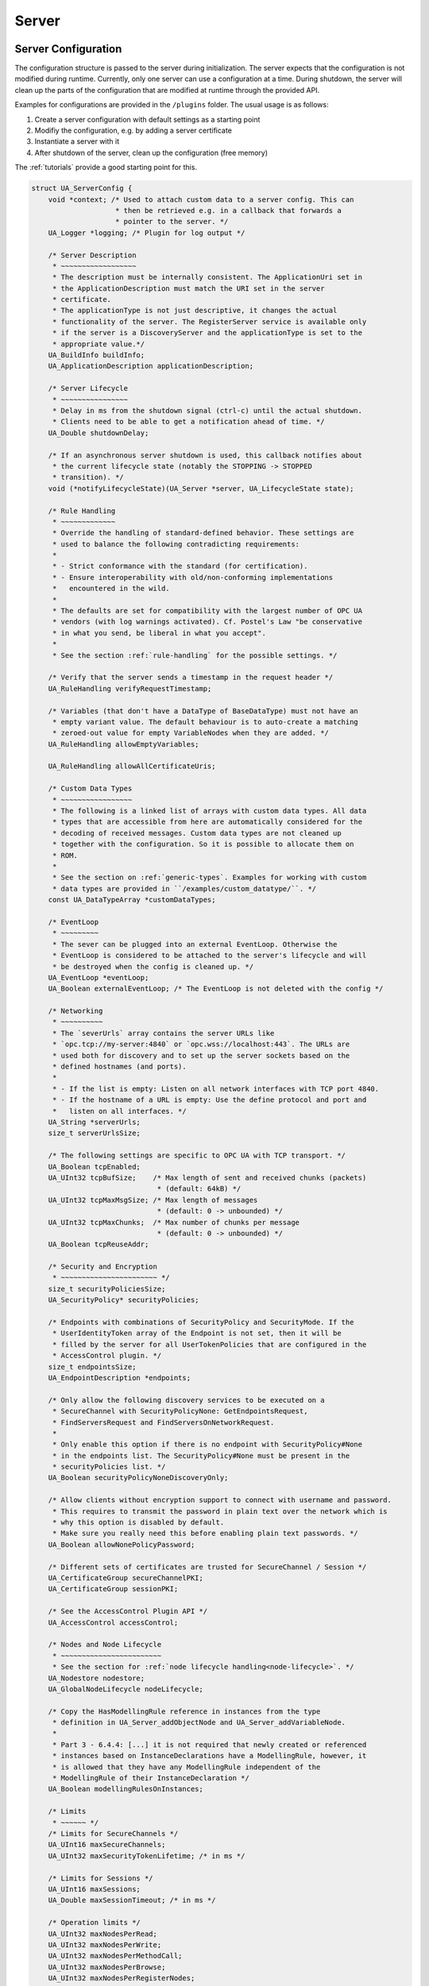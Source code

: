 .. _server:

Server
======

.. _server-configuration:

Server Configuration
--------------------
The configuration structure is passed to the server during initialization.
The server expects that the configuration is not modified during runtime.
Currently, only one server can use a configuration at a time. During
shutdown, the server will clean up the parts of the configuration that are
modified at runtime through the provided API.

Examples for configurations are provided in the ``/plugins`` folder.
The usual usage is as follows:

1. Create a server configuration with default settings as a starting point
2. Modifiy the configuration, e.g. by adding a server certificate
3. Instantiate a server with it
4. After shutdown of the server, clean up the configuration (free memory)

The :ref:`tutorials` provide a good starting point for this.

.. code-block:: c

   
   struct UA_ServerConfig {
       void *context; /* Used to attach custom data to a server config. This can
                       * then be retrieved e.g. in a callback that forwards a
                       * pointer to the server. */
       UA_Logger *logging; /* Plugin for log output */
   
       /* Server Description
        * ~~~~~~~~~~~~~~~~~~
        * The description must be internally consistent. The ApplicationUri set in
        * the ApplicationDescription must match the URI set in the server
        * certificate.
        * The applicationType is not just descriptive, it changes the actual
        * functionality of the server. The RegisterServer service is available only
        * if the server is a DiscoveryServer and the applicationType is set to the
        * appropriate value.*/
       UA_BuildInfo buildInfo;
       UA_ApplicationDescription applicationDescription;
   
       /* Server Lifecycle
        * ~~~~~~~~~~~~~~~~
        * Delay in ms from the shutdown signal (ctrl-c) until the actual shutdown.
        * Clients need to be able to get a notification ahead of time. */
       UA_Double shutdownDelay;
   
       /* If an asynchronous server shutdown is used, this callback notifies about
        * the current lifecycle state (notably the STOPPING -> STOPPED
        * transition). */
       void (*notifyLifecycleState)(UA_Server *server, UA_LifecycleState state);
   
       /* Rule Handling
        * ~~~~~~~~~~~~~
        * Override the handling of standard-defined behavior. These settings are
        * used to balance the following contradicting requirements:
        *
        * - Strict conformance with the standard (for certification).
        * - Ensure interoperability with old/non-conforming implementations
        *   encountered in the wild.
        *
        * The defaults are set for compatibility with the largest number of OPC UA
        * vendors (with log warnings activated). Cf. Postel's Law "be conservative
        * in what you send, be liberal in what you accept".
        *
        * See the section :ref:`rule-handling` for the possible settings. */
   
       /* Verify that the server sends a timestamp in the request header */
       UA_RuleHandling verifyRequestTimestamp;
   
       /* Variables (that don't have a DataType of BaseDataType) must not have an
        * empty variant value. The default behaviour is to auto-create a matching
        * zeroed-out value for empty VariableNodes when they are added. */
       UA_RuleHandling allowEmptyVariables;
   
       UA_RuleHandling allowAllCertificateUris;
   
       /* Custom Data Types
        * ~~~~~~~~~~~~~~~~~
        * The following is a linked list of arrays with custom data types. All data
        * types that are accessible from here are automatically considered for the
        * decoding of received messages. Custom data types are not cleaned up
        * together with the configuration. So it is possible to allocate them on
        * ROM.
        *
        * See the section on :ref:`generic-types`. Examples for working with custom
        * data types are provided in ``/examples/custom_datatype/``. */
       const UA_DataTypeArray *customDataTypes;
   
       /* EventLoop
        * ~~~~~~~~~
        * The sever can be plugged into an external EventLoop. Otherwise the
        * EventLoop is considered to be attached to the server's lifecycle and will
        * be destroyed when the config is cleaned up. */
       UA_EventLoop *eventLoop;
       UA_Boolean externalEventLoop; /* The EventLoop is not deleted with the config */
   
       /* Networking
        * ~~~~~~~~~~
        * The `severUrls` array contains the server URLs like
        * `opc.tcp://my-server:4840` or `opc.wss://localhost:443`. The URLs are
        * used both for discovery and to set up the server sockets based on the
        * defined hostnames (and ports).
        *
        * - If the list is empty: Listen on all network interfaces with TCP port 4840.
        * - If the hostname of a URL is empty: Use the define protocol and port and
        *   listen on all interfaces. */
       UA_String *serverUrls;
       size_t serverUrlsSize;
   
       /* The following settings are specific to OPC UA with TCP transport. */
       UA_Boolean tcpEnabled;
       UA_UInt32 tcpBufSize;    /* Max length of sent and received chunks (packets)
                                 * (default: 64kB) */
       UA_UInt32 tcpMaxMsgSize; /* Max length of messages
                                 * (default: 0 -> unbounded) */
       UA_UInt32 tcpMaxChunks;  /* Max number of chunks per message
                                 * (default: 0 -> unbounded) */
       UA_Boolean tcpReuseAddr;
   
       /* Security and Encryption
        * ~~~~~~~~~~~~~~~~~~~~~~~ */
       size_t securityPoliciesSize;
       UA_SecurityPolicy* securityPolicies;
   
       /* Endpoints with combinations of SecurityPolicy and SecurityMode. If the
        * UserIdentityToken array of the Endpoint is not set, then it will be
        * filled by the server for all UserTokenPolicies that are configured in the
        * AccessControl plugin. */
       size_t endpointsSize;
       UA_EndpointDescription *endpoints;
   
       /* Only allow the following discovery services to be executed on a
        * SecureChannel with SecurityPolicyNone: GetEndpointsRequest,
        * FindServersRequest and FindServersOnNetworkRequest.
        *
        * Only enable this option if there is no endpoint with SecurityPolicy#None
        * in the endpoints list. The SecurityPolicy#None must be present in the
        * securityPolicies list. */
       UA_Boolean securityPolicyNoneDiscoveryOnly;
   
       /* Allow clients without encryption support to connect with username and password.
        * This requires to transmit the password in plain text over the network which is
        * why this option is disabled by default.
        * Make sure you really need this before enabling plain text passwords. */
       UA_Boolean allowNonePolicyPassword;
   
       /* Different sets of certificates are trusted for SecureChannel / Session */
       UA_CertificateGroup secureChannelPKI;
       UA_CertificateGroup sessionPKI;
   
       /* See the AccessControl Plugin API */
       UA_AccessControl accessControl;
   
       /* Nodes and Node Lifecycle
        * ~~~~~~~~~~~~~~~~~~~~~~~~
        * See the section for :ref:`node lifecycle handling<node-lifecycle>`. */
       UA_Nodestore nodestore;
       UA_GlobalNodeLifecycle nodeLifecycle;
   
       /* Copy the HasModellingRule reference in instances from the type
        * definition in UA_Server_addObjectNode and UA_Server_addVariableNode.
        *
        * Part 3 - 6.4.4: [...] it is not required that newly created or referenced
        * instances based on InstanceDeclarations have a ModellingRule, however, it
        * is allowed that they have any ModellingRule independent of the
        * ModellingRule of their InstanceDeclaration */
       UA_Boolean modellingRulesOnInstances;
   
       /* Limits
        * ~~~~~~ */
       /* Limits for SecureChannels */
       UA_UInt16 maxSecureChannels;
       UA_UInt32 maxSecurityTokenLifetime; /* in ms */
   
       /* Limits for Sessions */
       UA_UInt16 maxSessions;
       UA_Double maxSessionTimeout; /* in ms */
   
       /* Operation limits */
       UA_UInt32 maxNodesPerRead;
       UA_UInt32 maxNodesPerWrite;
       UA_UInt32 maxNodesPerMethodCall;
       UA_UInt32 maxNodesPerBrowse;
       UA_UInt32 maxNodesPerRegisterNodes;
       UA_UInt32 maxNodesPerTranslateBrowsePathsToNodeIds;
       UA_UInt32 maxNodesPerNodeManagement;
       UA_UInt32 maxMonitoredItemsPerCall;
   
       /* Limits for Requests */
       UA_UInt32 maxReferencesPerNode;
   
   #ifdef UA_ENABLE_ENCRYPTION
       /* Limits for TrustList */
       UA_UInt32 maxTrustListSize; /* in bytes, 0 => unlimited */
       UA_UInt32 maxRejectedListSize; /* 0 => unlimited */
   #endif
   
       /* Async Operations
        * ~~~~~~~~~~~~~~~~
        * See the section for :ref:`async operations<async-operations>`. */
   #if UA_MULTITHREADING >= 100
       UA_Double asyncOperationTimeout; /* in ms, 0 => unlimited */
       size_t maxAsyncOperationQueueSize; /* 0 => unlimited */
       /* Notify workers when an async operation was enqueued */
       UA_Server_AsyncOperationNotifyCallback asyncOperationNotifyCallback;
   #endif
   
       /* Discovery
        * ~~~~~~~~~ */
   #ifdef UA_ENABLE_DISCOVERY
       /* Timeout in seconds when to automatically remove a registered server from
        * the list, if it doesn't re-register within the given time frame. A value
        * of 0 disables automatic removal. Default is 60 Minutes (60*60). Must be
        * bigger than 10 seconds, because cleanup is only triggered approximately
        * every 10 seconds. The server will still be removed depending on the
        * state of the semaphore file. */
       UA_UInt32 discoveryCleanupTimeout;
   
   # ifdef UA_ENABLE_DISCOVERY_MULTICAST
       UA_Boolean mdnsEnabled;
       UA_MdnsDiscoveryConfiguration mdnsConfig;
   #  ifdef UA_ENABLE_DISCOVERY_MULTICAST_MDNSD
       UA_String mdnsInterfaceIP;
   #   if !defined(UA_HAS_GETIFADDR)
       size_t mdnsIpAddressListSize;
       UA_UInt32 *mdnsIpAddressList;
   #   endif
   #  endif
   # endif
   #endif
   
       /* Subscriptions
        * ~~~~~~~~~~~~~ */
       UA_Boolean subscriptionsEnabled;
   #ifdef UA_ENABLE_SUBSCRIPTIONS
       /* Limits for Subscriptions */
       UA_UInt32 maxSubscriptions;
       UA_UInt32 maxSubscriptionsPerSession;
       UA_DurationRange publishingIntervalLimits; /* in ms (must not be less than 5) */
       UA_UInt32Range lifeTimeCountLimits;
       UA_UInt32Range keepAliveCountLimits;
       UA_UInt32 maxNotificationsPerPublish;
       UA_Boolean enableRetransmissionQueue;
       UA_UInt32 maxRetransmissionQueueSize; /* 0 -> unlimited size */
   # ifdef UA_ENABLE_SUBSCRIPTIONS_EVENTS
       UA_UInt32 maxEventsPerNode; /* 0 -> unlimited size */
   # endif
   
       /* Limits for MonitoredItems */
       UA_UInt32 maxMonitoredItems;
       UA_UInt32 maxMonitoredItemsPerSubscription;
       UA_DurationRange samplingIntervalLimits; /* in ms (must not be less than 5) */
       UA_UInt32Range queueSizeLimits; /* Negotiated with the client */
   
       /* Limits for PublishRequests */
       UA_UInt32 maxPublishReqPerSession;
   
       /* Register MonitoredItem in Userland
        *
        * @param server Allows the access to the server object
        * @param sessionId The session id, represented as an node id
        * @param sessionContext An optional pointer to user-defined data for the
        *        specific data source
        * @param nodeid Id of the node in question
        * @param nodeidContext An optional pointer to user-defined data, associated
        *        with the node in the nodestore. Note that, if the node has already
        *        been removed, this value contains a NULL pointer.
        * @param attributeId Identifies which attribute (value, data type etc.) is
        *        monitored
        * @param removed Determines if the MonitoredItem was removed or created. */
       void (*monitoredItemRegisterCallback)(UA_Server *server,
                                             const UA_NodeId *sessionId,
                                             void *sessionContext,
                                             const UA_NodeId *nodeId,
                                             void *nodeContext,
                                             UA_UInt32 attibuteId,
                                             UA_Boolean removed);
   #endif
   
       /* PubSub
        * ~~~~~~ */
   #ifdef UA_ENABLE_PUBSUB
       UA_Boolean pubsubEnabled;
       UA_PubSubConfiguration pubSubConfig;
   #endif
   
       /* Historical Access
        * ~~~~~~~~~~~~~~~~~ */
       UA_Boolean historizingEnabled;
   #ifdef UA_ENABLE_HISTORIZING
       UA_HistoryDatabase historyDatabase;
   
       UA_Boolean accessHistoryDataCapability;
       UA_UInt32  maxReturnDataValues; /* 0 -> unlimited size */
   
       UA_Boolean accessHistoryEventsCapability;
       UA_UInt32  maxReturnEventValues; /* 0 -> unlimited size */
   
       UA_Boolean insertDataCapability;
       UA_Boolean insertEventCapability;
       UA_Boolean insertAnnotationsCapability;
   
       UA_Boolean replaceDataCapability;
       UA_Boolean replaceEventCapability;
   
       UA_Boolean updateDataCapability;
       UA_Boolean updateEventCapability;
   
       UA_Boolean deleteRawCapability;
       UA_Boolean deleteEventCapability;
       UA_Boolean deleteAtTimeDataCapability;
   #endif
   
       /* Reverse Connect
        * ~~~~~~~~~~~~~~~ */
       UA_UInt32 reverseReconnectInterval; /* Default is 15000 ms */
   
       /* Certificate Password Callback
        * ~~~~~~~~~~~~~~~~~~~~~~~~~~~~~ */
   #ifdef UA_ENABLE_ENCRYPTION
       /* If the private key is in PEM format and password protected, this callback
        * is called during initialization to get the password to decrypt the
        * private key. The memory containing the password is freed by the client
        * after use. The callback should be set early, other parts of the client
        * config setup may depend on it. */
       UA_StatusCode (*privateKeyPasswordCallback)(UA_ServerConfig *sc,
                                                   UA_ByteString *password);
   #endif
   };
   
   void
   UA_ServerConfig_clear(UA_ServerConfig *config);
   
   UA_DEPRECATED static UA_INLINE void
   UA_ServerConfig_clean(UA_ServerConfig *config) {
       UA_ServerConfig_clear(config);
   }
   
.. _server-lifecycle:

Server Lifecycle
----------------

The server continuously listens on the network to consume incoming messages.
Furthermore the server internally registers timed callbacks. For the control
flow of the server, these are the options (with increasing complexity):

- Run ``UA_Server_runUntilInterrupt`` or similar.
- Run ``UA_Server_run_startup`` followed by repeated calls of
  ``UA_Server_run_iterate`` during the server lifetime.
- Configure an external EventLoop and run ``UA_Server_run_startup`` to
  register sockets and timed callbacks.

.. code-block:: c

   
   /* Create a new server with a default configuration that adds plugins for
    * networking, security, logging and so on. See `server_config_default.h` for
    * more detailed options.
    *
    * The default configuration can be used as the starting point to adjust the
    * server configuration to individual needs. UA_Server_new is implemented in the
    * /plugins folder under the CC0 license. Furthermore the server confiugration
    * only uses the public server API.
    *
    * Returns the configured server or NULL if an error occurs. */
   UA_Server *
   UA_Server_new(void);
   
   /* Creates a new server. Moves the config into the server with a shallow copy.
    * The config content is cleared together with the server. */
   UA_Server *
   UA_Server_newWithConfig(UA_ServerConfig *config);
   
   /* Delete the server. */
   UA_StatusCode
   UA_Server_delete(UA_Server *server);
   
   /* Get the configuration. Always succeeds as this simplfy resolves a pointer.
    * Attention! Do not adjust the configuration while the server is running! */
   UA_ServerConfig *
   UA_Server_getConfig(UA_Server *server);
   
   /* Get the current server lifecycle state */
   UA_LifecycleState
   UA_Server_getLifecycleState(UA_Server *server);
   
   /* Runs the server until until "running" is set to false. The logical sequence
    * is as follows:
    *
    * - UA_Server_run_startup
    * - Loop until interrupt: UA_Server_run_iterate
    * - UA_Server_run_shutdown */
   UA_StatusCode
   UA_Server_run(UA_Server *server, const volatile UA_Boolean *running);
   
   /* Runs the server until interrupted. On Unix/Windows this registers an
    * interrupt for SIGINT (ctrl-c). The method only returns after having received
    * the interrupt or upon an error condition. The logical sequence is as follows:
    *
    * - Register the interrupt
    * - UA_Server_run_startup
    * - Loop until interrupt: UA_Server_run_iterate
    * - UA_Server_run_shutdown
    * - Deregister the interrupt
    *
    * Attention! This method is implemented individually for the different
    * platforms (POSIX/Win32/etc.). The default implementation is in
    * /plugins/ua_config_default.c under the CC0 license. Adjust as needed. */
   UA_StatusCode
   UA_Server_runUntilInterrupt(UA_Server *server);
   
   /* The prologue part of UA_Server_run (no need to use if you call
    * UA_Server_run or UA_Server_runUntilInterrupt) */
   UA_StatusCode
   UA_Server_run_startup(UA_Server *server);
   
   /* Executes a single iteration of the server's main loop.
    *
    * @param server The server object.
    * @param waitInternal Should we wait for messages in the networklayer?
    *        Otherwise, the timeouts for the networklayers are set to zero.
    *        The default max wait time is 200ms.
    * @return Returns how long we can wait until the next scheduled
    *         callback (in ms) */
   UA_UInt16
   UA_Server_run_iterate(UA_Server *server, UA_Boolean waitInternal);
   
   /* The epilogue part of UA_Server_run (no need to use if you call
    * UA_Server_run or UA_Server_runUntilInterrupt) */
   UA_StatusCode
   UA_Server_run_shutdown(UA_Server *server);
   
Session Handling
----------------
A new session is announced via the AccessControl plugin. The session
identifier is forwarded to the relevant callbacks back into userland. The
following methods enable an interaction with a particular session.

.. code-block:: c

   
   /* Manually close a session */
   UA_StatusCode UA_THREADSAFE
   UA_Server_closeSession(UA_Server *server, const UA_NodeId *sessionId);
   
Session attributes: Besides the user-definable session context pointer (set
by the AccessControl plugin when the Session is created), a session carries
attributes in a key-value list. Some attributes are present in every session
and shown in the list below. Additional attributes can be manually set as
meta-data.

Always present as session attributes are:

- ``0:localeIds`` (``UA_String``): List of preferred languages (read-only)
- ``0:clientDescription`` (``UA_ApplicationDescription``): Client description (read-only)
- ``0:sessionName`` (``String``): Client-defined name of the session (read-only)
- ``0:clientUserId`` (``String``): User identifier used to activate the session (read-only)

.. code-block:: c

   
   /* Returns a shallow copy of the attribute. Don't _clear or _delete the value
    * variant. Don't use the value once the Session could be already closed in the
    * background or the attribute of the session replaced. Hence don't use this in a
    * multi-threaded application. */
   UA_StatusCode
   UA_Server_getSessionAttribute(UA_Server *server, const UA_NodeId *sessionId,
                                 const UA_QualifiedName key, UA_Variant *outValue);
   
   /* Return a deep copy of the attribute */
   UA_StatusCode UA_THREADSAFE
   UA_Server_getSessionAttributeCopy(UA_Server *server, const UA_NodeId *sessionId,
                                     const UA_QualifiedName key, UA_Variant *outValue);
   
   /* Returns NULL if the attribute is not defined or not a scalar or not of the
    * right datatype. Otherwise a shallow copy of the scalar value is created at
    * the target location of the void pointer. Hence don't use this in a
    * multi-threaded application. */
   UA_StatusCode
   UA_Server_getSessionAttribute_scalar(UA_Server *server,
                                        const UA_NodeId *sessionId,
                                        const UA_QualifiedName key,
                                        const UA_DataType *type,
                                        void *outValue);
   
   UA_StatusCode UA_THREADSAFE
   UA_Server_setSessionAttribute(UA_Server *server, const UA_NodeId *sessionId,
                                 const UA_QualifiedName key,
                                 const UA_Variant *value);
   
   UA_StatusCode UA_THREADSAFE
   UA_Server_deleteSessionAttribute(UA_Server *server, const UA_NodeId *sessionId,
                                    const UA_QualifiedName key);
   
Reading and Writing Node Attributes
-----------------------------------
The functions for reading and writing node attributes call the regular read
and write service in the background that are also used over the network.

The following attributes cannot be read, since the local "admin" user always
has full rights.

- UserWriteMask
- UserAccessLevel
- UserExecutable

.. code-block:: c

   
   /* Read an attribute of a node. The specialized functions below provide a more
    * concise syntax.
    *
    * @param server The server object.
    * @param item ReadValueIds contain the NodeId of the target node, the id of the
    *             attribute to read and (optionally) an index range to read parts
    *             of an array only. See the section on NumericRange for the format
    *             used for array ranges.
    * @param timestamps Which timestamps to return for the attribute.
    * @return Returns a DataValue that contains either an error code, or a variant
    *         with the attribute value and the timestamps. */
   UA_DataValue UA_THREADSAFE
   UA_Server_read(UA_Server *server, const UA_ReadValueId *item,
                  UA_TimestampsToReturn timestamps);
   
   /* Don't use this function. There are typed versions for every supported
    * attribute. */
   UA_StatusCode UA_THREADSAFE
   __UA_Server_read(UA_Server *server, const UA_NodeId *nodeId,
                    UA_AttributeId attributeId, void *v);
   
   UA_INLINABLE( UA_THREADSAFE UA_StatusCode
   UA_Server_readNodeId(UA_Server *server, const UA_NodeId nodeId,
                        UA_NodeId *outNodeId) ,{
       return __UA_Server_read(server, &nodeId, UA_ATTRIBUTEID_NODEID, outNodeId);
   })
   
   UA_INLINABLE( UA_THREADSAFE UA_StatusCode
   UA_Server_readNodeClass(UA_Server *server, const UA_NodeId nodeId,
                           UA_NodeClass *outNodeClass) ,{
       return __UA_Server_read(server, &nodeId, UA_ATTRIBUTEID_NODECLASS,
                               outNodeClass);
   })
   
   UA_INLINABLE( UA_THREADSAFE UA_StatusCode
   UA_Server_readBrowseName(UA_Server *server, const UA_NodeId nodeId,
                            UA_QualifiedName *outBrowseName) ,{
       return __UA_Server_read(server, &nodeId, UA_ATTRIBUTEID_BROWSENAME,
                               outBrowseName);
   })
   
   UA_INLINABLE( UA_THREADSAFE UA_StatusCode
   UA_Server_readDisplayName(UA_Server *server, const UA_NodeId nodeId,
                             UA_LocalizedText *outDisplayName) ,{
       return __UA_Server_read(server, &nodeId, UA_ATTRIBUTEID_DISPLAYNAME,
                               outDisplayName);
   })
   
   UA_INLINABLE( UA_THREADSAFE UA_StatusCode
   UA_Server_readDescription(UA_Server *server, const UA_NodeId nodeId,
                             UA_LocalizedText *outDescription) ,{
       return __UA_Server_read(server, &nodeId, UA_ATTRIBUTEID_DESCRIPTION,
                               outDescription);
   })
   
   UA_INLINABLE( UA_THREADSAFE UA_StatusCode
   UA_Server_readWriteMask(UA_Server *server, const UA_NodeId nodeId,
                           UA_UInt32 *outWriteMask) ,{
       return __UA_Server_read(server, &nodeId, UA_ATTRIBUTEID_WRITEMASK,
                               outWriteMask);
   })
   
   UA_INLINABLE( UA_THREADSAFE UA_StatusCode
   UA_Server_readIsAbstract(UA_Server *server, const UA_NodeId nodeId,
                            UA_Boolean *outIsAbstract) ,{
       return __UA_Server_read(server, &nodeId, UA_ATTRIBUTEID_ISABSTRACT,
                               outIsAbstract);
   })
   
   UA_INLINABLE( UA_THREADSAFE UA_StatusCode
   UA_Server_readSymmetric(UA_Server *server, const UA_NodeId nodeId,
                           UA_Boolean *outSymmetric) ,{
       return __UA_Server_read(server, &nodeId, UA_ATTRIBUTEID_SYMMETRIC,
                               outSymmetric);
   })
   
   UA_INLINABLE( UA_THREADSAFE UA_StatusCode
   UA_Server_readInverseName(UA_Server *server, const UA_NodeId nodeId,
                             UA_LocalizedText *outInverseName) ,{
       return __UA_Server_read(server, &nodeId, UA_ATTRIBUTEID_INVERSENAME,
                               outInverseName);
   })
   
   UA_INLINABLE( UA_THREADSAFE UA_StatusCode
   UA_Server_readContainsNoLoops(UA_Server *server, const UA_NodeId nodeId,
                                 UA_Boolean *outContainsNoLoops) ,{
       return __UA_Server_read(server, &nodeId, UA_ATTRIBUTEID_CONTAINSNOLOOPS,
                               outContainsNoLoops);
   })
   
   UA_INLINABLE( UA_THREADSAFE UA_StatusCode
   UA_Server_readEventNotifier(UA_Server *server, const UA_NodeId nodeId,
                               UA_Byte *outEventNotifier) ,{
       return __UA_Server_read(server, &nodeId, UA_ATTRIBUTEID_EVENTNOTIFIER,
                               outEventNotifier);
   })
   
   UA_INLINABLE( UA_THREADSAFE UA_StatusCode
   UA_Server_readValue(UA_Server *server, const UA_NodeId nodeId,
                       UA_Variant *outValue) ,{
       return __UA_Server_read(server, &nodeId, UA_ATTRIBUTEID_VALUE, outValue);
   })
   
   UA_INLINABLE( UA_THREADSAFE UA_StatusCode
   UA_Server_readDataType(UA_Server *server, const UA_NodeId nodeId,
                          UA_NodeId *outDataType) ,{
       return __UA_Server_read(server, &nodeId, UA_ATTRIBUTEID_DATATYPE,
                               outDataType);
   })
   
   UA_INLINABLE( UA_THREADSAFE UA_StatusCode
   UA_Server_readValueRank(UA_Server *server, const UA_NodeId nodeId,
                           UA_Int32 *outValueRank) ,{
       return __UA_Server_read(server, &nodeId, UA_ATTRIBUTEID_VALUERANK,
                               outValueRank);
   })
   
   /* Returns a variant with an int32 array */
   UA_INLINABLE( UA_THREADSAFE UA_StatusCode
   UA_Server_readArrayDimensions(UA_Server *server, const UA_NodeId nodeId,
                                 UA_Variant *outArrayDimensions) ,{
       return __UA_Server_read(server, &nodeId, UA_ATTRIBUTEID_ARRAYDIMENSIONS,
                               outArrayDimensions);
   })
   
   UA_INLINABLE( UA_THREADSAFE UA_StatusCode
   UA_Server_readAccessLevel(UA_Server *server, const UA_NodeId nodeId,
                             UA_Byte *outAccessLevel) ,{
       return __UA_Server_read(server, &nodeId, UA_ATTRIBUTEID_ACCESSLEVEL,
                               outAccessLevel);
   })
   
   UA_INLINABLE( UA_THREADSAFE UA_StatusCode
   UA_Server_readAccessLevelEx(UA_Server *server, const UA_NodeId nodeId,
                               UA_UInt32 *outAccessLevelEx), {
       return __UA_Server_read(server, &nodeId, UA_ATTRIBUTEID_ACCESSLEVELEX,
                               outAccessLevelEx);
   })
   
   UA_INLINABLE( UA_THREADSAFE UA_StatusCode
   UA_Server_readMinimumSamplingInterval(UA_Server *server, const UA_NodeId nodeId,
                                         UA_Double *outMinimumSamplingInterval) ,{
       return __UA_Server_read(server, &nodeId,
                               UA_ATTRIBUTEID_MINIMUMSAMPLINGINTERVAL,
                               outMinimumSamplingInterval);
   })
   
   UA_INLINABLE( UA_THREADSAFE UA_StatusCode
   UA_Server_readHistorizing(UA_Server *server, const UA_NodeId nodeId,
                             UA_Boolean *outHistorizing) ,{
       return __UA_Server_read(server, &nodeId, UA_ATTRIBUTEID_HISTORIZING,
                               outHistorizing);
   })
   
   UA_INLINABLE( UA_THREADSAFE UA_StatusCode
   UA_Server_readExecutable(UA_Server *server, const UA_NodeId nodeId,
                            UA_Boolean *outExecutable) ,{
       return __UA_Server_read(server, &nodeId, UA_ATTRIBUTEID_EXECUTABLE,
                               outExecutable);
   })
   
The following node attributes cannot be changed once a node has been created:

- NodeClass
- NodeId
- Symmetric
- ContainsNoLoops

The following attributes cannot be written from the server, as they are
specific to the different users and set by the access control callback:

- UserWriteMask
- UserAccessLevel
- UserExecutable

.. code-block:: c

   
   /* Overwrite an attribute of a node. The specialized functions below provide a
    * more concise syntax.
    *
    * @param server The server object.
    * @param value WriteValues contain the NodeId of the target node, the id of the
    *              attribute to overwritten, the actual value and (optionally) an
    *              index range to replace parts of an array only. of an array only.
    *              See the section on NumericRange for the format used for array
    *              ranges.
    * @return Returns a status code. */
   UA_StatusCode UA_THREADSAFE
   UA_Server_write(UA_Server *server, const UA_WriteValue *value);
   
   /* Don't use this function. There are typed versions with no additional
    * overhead. */
   UA_StatusCode UA_THREADSAFE
   __UA_Server_write(UA_Server *server, const UA_NodeId *nodeId,
                     const UA_AttributeId attributeId,
                     const UA_DataType *attr_type, const void *attr);
   
   UA_INLINABLE( UA_THREADSAFE UA_StatusCode
   UA_Server_writeBrowseName(UA_Server *server, const UA_NodeId nodeId,
                             const UA_QualifiedName browseName) ,{
       return __UA_Server_write(server, &nodeId, UA_ATTRIBUTEID_BROWSENAME,
                                &UA_TYPES[UA_TYPES_QUALIFIEDNAME], &browseName);
   })
   
   UA_INLINABLE( UA_THREADSAFE UA_StatusCode
   UA_Server_writeDisplayName(UA_Server *server, const UA_NodeId nodeId,
                              const UA_LocalizedText displayName) ,{
       return __UA_Server_write(server, &nodeId, UA_ATTRIBUTEID_DISPLAYNAME,
                                &UA_TYPES[UA_TYPES_LOCALIZEDTEXT], &displayName);
   })
   
   UA_INLINABLE( UA_THREADSAFE UA_StatusCode
   UA_Server_writeDescription(UA_Server *server, const UA_NodeId nodeId,
                              const UA_LocalizedText description) ,{
       return __UA_Server_write(server, &nodeId, UA_ATTRIBUTEID_DESCRIPTION,
                                &UA_TYPES[UA_TYPES_LOCALIZEDTEXT], &description);
   })
   
   UA_INLINABLE( UA_THREADSAFE UA_StatusCode
   UA_Server_writeWriteMask(UA_Server *server, const UA_NodeId nodeId,
                            const UA_UInt32 writeMask) ,{
       return __UA_Server_write(server, &nodeId, UA_ATTRIBUTEID_WRITEMASK,
                                &UA_TYPES[UA_TYPES_UINT32], &writeMask);
   })
   
   UA_INLINABLE( UA_THREADSAFE UA_StatusCode
   UA_Server_writeIsAbstract(UA_Server *server, const UA_NodeId nodeId,
                             const UA_Boolean isAbstract) ,{
       return __UA_Server_write(server, &nodeId, UA_ATTRIBUTEID_ISABSTRACT,
                                &UA_TYPES[UA_TYPES_BOOLEAN], &isAbstract);
   })
   
   UA_INLINABLE( UA_THREADSAFE UA_StatusCode
   UA_Server_writeInverseName(UA_Server *server, const UA_NodeId nodeId,
                              const UA_LocalizedText inverseName) ,{
       return __UA_Server_write(server, &nodeId, UA_ATTRIBUTEID_INVERSENAME,
                                &UA_TYPES[UA_TYPES_LOCALIZEDTEXT], &inverseName);
   })
   
   UA_INLINABLE( UA_THREADSAFE UA_StatusCode
   UA_Server_writeEventNotifier(UA_Server *server, const UA_NodeId nodeId,
                                const UA_Byte eventNotifier) ,{
       return __UA_Server_write(server, &nodeId, UA_ATTRIBUTEID_EVENTNOTIFIER,
                                &UA_TYPES[UA_TYPES_BYTE], &eventNotifier);
   })
   
   /* Writes an UA_Variant to a variable/variableType node. StatusCode is set to
    * UA_STATUSCODE_GOOD, sourceTimestamp and serverTimestamp are set to
    * UA_DateTime_now(). */
   UA_INLINABLE( UA_THREADSAFE UA_StatusCode
   UA_Server_writeValue(UA_Server *server, const UA_NodeId nodeId,
                        const UA_Variant value) ,{
       return __UA_Server_write(server, &nodeId, UA_ATTRIBUTEID_VALUE,
                                &UA_TYPES[UA_TYPES_VARIANT], &value);
   })
   
   /* Writes an UA_DataValue to a variable/variableType node. In contrast to
    * UA_Server_writeValue, this functions can also write sourceTimestamp,
    * serverTimestamp and statusCode. */
   UA_INLINABLE( UA_THREADSAFE UA_StatusCode
   UA_Server_writeDataValue(UA_Server *server, const UA_NodeId nodeId,
                        const UA_DataValue value) ,{
       return __UA_Server_write(server, &nodeId, UA_ATTRIBUTEID_VALUE,
                                &UA_TYPES[UA_TYPES_DATAVALUE], &value);
   })
   
   UA_INLINABLE( UA_THREADSAFE UA_StatusCode
   UA_Server_writeDataType(UA_Server *server, const UA_NodeId nodeId,
                           const UA_NodeId dataType) ,{
       return __UA_Server_write(server, &nodeId, UA_ATTRIBUTEID_DATATYPE,
                                &UA_TYPES[UA_TYPES_NODEID], &dataType);
   })
   
   UA_INLINABLE( UA_THREADSAFE UA_StatusCode
   UA_Server_writeValueRank(UA_Server *server, const UA_NodeId nodeId,
                            const UA_Int32 valueRank) ,{
       return __UA_Server_write(server, &nodeId, UA_ATTRIBUTEID_VALUERANK,
                                &UA_TYPES[UA_TYPES_INT32], &valueRank);
   })
   
   UA_INLINABLE( UA_THREADSAFE UA_StatusCode
   UA_Server_writeArrayDimensions(UA_Server *server, const UA_NodeId nodeId,
                                  const UA_Variant arrayDimensions) ,{
       return __UA_Server_write(server, &nodeId, UA_ATTRIBUTEID_ARRAYDIMENSIONS,
                                &UA_TYPES[UA_TYPES_VARIANT], &arrayDimensions);
   })
   
   UA_INLINABLE( UA_THREADSAFE UA_StatusCode
   UA_Server_writeAccessLevel(UA_Server *server, const UA_NodeId nodeId,
                              const UA_Byte accessLevel) ,{
       return __UA_Server_write(server, &nodeId, UA_ATTRIBUTEID_ACCESSLEVEL,
                                &UA_TYPES[UA_TYPES_BYTE], &accessLevel);
   })
   
   UA_INLINABLE( UA_THREADSAFE UA_StatusCode
   UA_Server_writeAccessLevelEx(UA_Server *server, const UA_NodeId nodeId,
                                const UA_UInt32 accessLevelEx), {
       return __UA_Server_write(server, &nodeId, UA_ATTRIBUTEID_ACCESSLEVELEX,
                                &UA_TYPES[UA_TYPES_UINT32], &accessLevelEx);
   })
   
   UA_INLINABLE( UA_THREADSAFE UA_StatusCode
   UA_Server_writeMinimumSamplingInterval(UA_Server *server, const UA_NodeId nodeId,
                                          const UA_Double miniumSamplingInterval) ,{
       return __UA_Server_write(server, &nodeId,
                                UA_ATTRIBUTEID_MINIMUMSAMPLINGINTERVAL,
                                &UA_TYPES[UA_TYPES_DOUBLE],
                                &miniumSamplingInterval);
   })
   
   UA_INLINABLE( UA_THREADSAFE UA_StatusCode
   UA_Server_writeHistorizing(UA_Server *server, const UA_NodeId nodeId,
                             const UA_Boolean historizing) ,{
       return __UA_Server_write(server, &nodeId,
                                UA_ATTRIBUTEID_HISTORIZING,
                                &UA_TYPES[UA_TYPES_BOOLEAN],
                                &historizing);
   })
   
   UA_INLINABLE( UA_THREADSAFE UA_StatusCode
   UA_Server_writeExecutable(UA_Server *server, const UA_NodeId nodeId,
                             const UA_Boolean executable) ,{
       return __UA_Server_write(server, &nodeId, UA_ATTRIBUTEID_EXECUTABLE,
                                &UA_TYPES[UA_TYPES_BOOLEAN], &executable); 
   })
   
Browsing
--------

.. code-block:: c

   
   /* Browse the references of a particular node. See the definition of
    * BrowseDescription structure for details. */
   UA_BrowseResult UA_THREADSAFE
   UA_Server_browse(UA_Server *server, UA_UInt32 maxReferences,
                    const UA_BrowseDescription *bd);
   
   UA_BrowseResult UA_THREADSAFE
   UA_Server_browseNext(UA_Server *server, UA_Boolean releaseContinuationPoint,
                        const UA_ByteString *continuationPoint);
   
   /* Non-standard version of the Browse service that recurses into child nodes.
    *
    * Possible loops (that can occur for non-hierarchical references) are handled
    * internally. Every node is added at most once to the results array.
    *
    * Nodes are only added if they match the NodeClassMask in the
    * BrowseDescription. However, child nodes are still recursed into if the
    * NodeClass does not match. So it is possible, for example, to get all
    * VariableNodes below a certain ObjectNode, with additional objects in the
    * hierarchy below. */
   UA_StatusCode UA_THREADSAFE
   UA_Server_browseRecursive(UA_Server *server, const UA_BrowseDescription *bd,
                             size_t *resultsSize, UA_ExpandedNodeId **results);
   
   UA_BrowsePathResult UA_THREADSAFE
   UA_Server_translateBrowsePathToNodeIds(UA_Server *server,
                                          const UA_BrowsePath *browsePath);
   
   /* A simplified TranslateBrowsePathsToNodeIds based on the
    * SimpleAttributeOperand type (Part 4, 7.4.4.5).
    *
    * This specifies a relative path using a list of BrowseNames instead of the
    * RelativePath structure. The list of BrowseNames is equivalent to a
    * RelativePath that specifies forward references which are subtypes of the
    * HierarchicalReferences ReferenceType. All Nodes followed by the browsePath
    * shall be of the NodeClass Object or Variable. */
   UA_BrowsePathResult UA_THREADSAFE
   UA_Server_browseSimplifiedBrowsePath(UA_Server *server, const UA_NodeId origin,
                                        size_t browsePathSize,
                                        const UA_QualifiedName *browsePath);
   
   #ifndef HAVE_NODEITER_CALLBACK
   #define HAVE_NODEITER_CALLBACK
   /* Iterate over all nodes referenced by parentNodeId by calling the callback
    * function for each child node (in ifdef because GCC/CLANG handle include order
    * differently) */
   typedef UA_StatusCode
   (*UA_NodeIteratorCallback)(UA_NodeId childId, UA_Boolean isInverse,
                              UA_NodeId referenceTypeId, void *handle);
   #endif
   
   UA_StatusCode UA_THREADSAFE
   UA_Server_forEachChildNodeCall(UA_Server *server, UA_NodeId parentNodeId,
                                  UA_NodeIteratorCallback callback, void *handle);
   
   #ifdef UA_ENABLE_DISCOVERY
   
Discovery
---------

Registering at a Discovery Server
~~~~~~~~~~~~~~~~~~~~~~~~~~~~~~~~~

.. code-block:: c

   
   /* Register the given server instance at the discovery server. This should be
    * called periodically, for example every 10 minutes, depending on the
    * configuration of the discovery server. You should also call
    * _unregisterDiscovery when the server shuts down.
    *
    * The supplied client configuration is used to create a new client to connect
    * to the discovery server. The client configuration is moved over to the server
    * and eventually cleaned up internally. The structure pointed at by `cc` is
    * zeroed to avoid accessing outdated information.
    *
    * The eventloop and logging plugins in the client configuration are replaced by
    * those configured in the server. */
   UA_StatusCode UA_THREADSAFE
   UA_Server_registerDiscovery(UA_Server *server, UA_ClientConfig *cc,
                               const UA_String discoveryServerUrl,
                               const UA_String semaphoreFilePath);
   
   /* Deregister the given server instance from the discovery server.
    * This should be called when the server is shutting down. */
   UA_StatusCode UA_THREADSAFE
   UA_Server_deregisterDiscovery(UA_Server *server, UA_ClientConfig *cc,
                                 const UA_String discoveryServerUrl);
   
Operating a Discovery Server
~~~~~~~~~~~~~~~~~~~~~~~~~~~~

.. code-block:: c

   
   /* Callback for RegisterServer. Data is passed from the register call */
   typedef void
   (*UA_Server_registerServerCallback)(const UA_RegisteredServer *registeredServer,
                                       void* data);
   
   /* Set the callback which is called if another server registeres or unregisters
    * with this instance. This callback is called every time the server gets a
    * register call. This especially means that for every periodic server register
    * the callback will be called.
    *
    * @param server
    * @param cb the callback
    * @param data data passed to the callback
    * @return ``UA_STATUSCODE_SUCCESS`` on success */
   void UA_THREADSAFE
   UA_Server_setRegisterServerCallback(UA_Server *server,
                                       UA_Server_registerServerCallback cb, void* data);
   
   #ifdef UA_ENABLE_DISCOVERY_MULTICAST
   
   /* Callback for server detected through mDNS. Data is passed from the register
    * call
    *
    * @param isServerAnnounce indicates if the server has just been detected. If
    *        set to false, this means the server is shutting down.
    * @param isTxtReceived indicates if we already received the corresponding TXT
    *        record with the path and caps data */
   typedef void
   (*UA_Server_serverOnNetworkCallback)(const UA_ServerOnNetwork *serverOnNetwork,
                                        UA_Boolean isServerAnnounce,
                                        UA_Boolean isTxtReceived, void* data);
   
   /* Set the callback which is called if another server is found through mDNS or
    * deleted. It will be called for any mDNS message from the remote server, thus
    * it may be called multiple times for the same instance. Also the SRV and TXT
    * records may arrive later, therefore for the first call the server
    * capabilities may not be set yet. If called multiple times, previous data will
    * be overwritten.
    *
    * @param server
    * @param cb the callback
    * @param data data passed to the callback
    * @return ``UA_STATUSCODE_SUCCESS`` on success */
   void UA_THREADSAFE
   UA_Server_setServerOnNetworkCallback(UA_Server *server,
                                        UA_Server_serverOnNetworkCallback cb,
                                        void* data);
   
   #endif /* UA_ENABLE_DISCOVERY_MULTICAST */
   
   #endif /* UA_ENABLE_DISCOVERY */
   
Information Model Callbacks
---------------------------
There are three places where a callback from an information model to
user-defined code can happen.

- Custom node constructors and destructors
- Linking VariableNodes with an external data source
- MethodNode callbacks

.. code-block:: c

   
   void
   UA_Server_setAdminSessionContext(UA_Server *server,
                                    void *context);
   
   UA_StatusCode UA_THREADSAFE
   UA_Server_setNodeTypeLifecycle(UA_Server *server, UA_NodeId nodeId,
                                  UA_NodeTypeLifecycle lifecycle);
   
   UA_StatusCode UA_THREADSAFE
   UA_Server_getNodeContext(UA_Server *server, UA_NodeId nodeId,
                            void **nodeContext);
   
   /* Careful! The user has to ensure that the destructor callbacks still work. */
   UA_StatusCode UA_THREADSAFE
   UA_Server_setNodeContext(UA_Server *server, UA_NodeId nodeId,
                            void *nodeContext);
   
.. _datasource:

Data Source Callback
~~~~~~~~~~~~~~~~~~~~
The server has a unique way of dealing with the content of variables. Instead
of storing a variant attached to the variable node, the node can point to a
function with a local data provider. Whenever the value attribute is read,
the function will be called and asked to provide a UA_DataValue return value
that contains the value content and additional timestamps.

It is expected that the read callback is implemented. The write callback can
be set to a null-pointer.

.. code-block:: c

   
   UA_StatusCode UA_THREADSAFE
   UA_Server_setVariableNode_dataSource(UA_Server *server, const UA_NodeId nodeId,
                                        const UA_DataSource dataSource);
   
   UA_StatusCode UA_THREADSAFE
   UA_Server_setVariableNode_valueCallback(UA_Server *server,
                                           const UA_NodeId nodeId,
                                           const UA_ValueCallback callback);
   
   UA_StatusCode UA_THREADSAFE
   UA_Server_setVariableNode_valueBackend(UA_Server *server,
                                          const UA_NodeId nodeId,
                                          const UA_ValueBackend valueBackend);
   
.. _local-monitoreditems:

Local MonitoredItems
~~~~~~~~~~~~~~~~~~~~
MonitoredItems are used with the Subscription mechanism of OPC UA to
transported notifications for data changes and events. MonitoredItems can
also be registered locally. Notifications are then forwarded to a
user-defined callback instead of a remote client.

Local MonitoredItems are delivered asynchronously. That is, the notification
is inserted as a *Delayed Callback* for the EventLoop. The callback is then
triggered when the control flow next returns to the EventLoop.

.. code-block:: c

   
   #ifdef UA_ENABLE_SUBSCRIPTIONS
   
   /* Delete a local MonitoredItem. Used for both DataChange- and
    * Event-MonitoredItems. */
   UA_StatusCode UA_THREADSAFE
   UA_Server_deleteMonitoredItem(UA_Server *server, UA_UInt32 monitoredItemId);
   
   typedef void (*UA_Server_DataChangeNotificationCallback)
       (UA_Server *server, UA_UInt32 monitoredItemId, void *monitoredItemContext,
        const UA_NodeId *nodeId, void *nodeContext, UA_UInt32 attributeId,
        const UA_DataValue *value);
   
DataChange MonitoredItem use a sampling interval and filter criteria to
notify the userland about value changes. Note that the sampling interval can
also be zero to be notified about changes "right away". For this we hook the
MonitoredItem into the observed Node and check the filter after every call of
the Write-Service.

.. code-block:: c

   
   /* Create a local MonitoredItem to detect data changes.
    *
    * @param server The server executing the MonitoredItem
    * @param timestampsToReturn Shall timestamps be added to the value for the
    *        callback?
    * @param item The parameters of the new MonitoredItem. Note that the attribute
    *        of the ReadValueId (the node that is monitored) can not be
    *        ``UA_ATTRIBUTEID_EVENTNOTIFIER``. See below for event notifications.
    * @param monitoredItemContext A pointer that is forwarded with the callback
    * @param callback The callback that is executed on detected data changes
    * @return Returns a description of the created MonitoredItem. The structure
    *         also contains a StatusCode (in case of an error) and the identifier
    *         of the new MonitoredItem. */
   UA_MonitoredItemCreateResult UA_THREADSAFE
   UA_Server_createDataChangeMonitoredItem(UA_Server *server,
             UA_TimestampsToReturn timestampsToReturn,
             const UA_MonitoredItemCreateRequest item,
             void *monitoredItemContext,
             UA_Server_DataChangeNotificationCallback callback);
   
See the section on :ref`events` for how to emit events in the server.

Event-MonitoredItems emit notifications with a list of "fields" (variants).
The fields are specified as *SimpleAttributeOperands* in the select-clause of
the MonitoredItem's event filter. For the local event callback, instead of
using a list of variants, we use a key-value map for the event fields. They
key names are generated with ``UA_SimpleAttributeOperand_print`` to get a
human-readable representation.

The received event-fields map could look like this::

  0:/Severity   => UInt16(1000)
  0:/Message    => LocalizedText("en-US", "My Event Message")
  0:/EventType  => NodeId(i=50831)
  0:/SourceNode => NodeId(i=2253)

The order of the keys is identical to the order of SimpleAttributeOperands in
the select-clause. This feature requires the build flag ``UA_ENABLE_PARSING``
enabled. Otherwise the key-value map uses empty keys (the order of fields is
still the same as the specified select-clauses).

.. code-block:: c

   
   #ifdef UA_ENABLE_SUBSCRIPTIONS_EVENTS
   
   typedef void (*UA_Server_EventNotificationCallback)
       (UA_Server *server, UA_UInt32 monitoredItemId, void *monitoredItemContext,
        const UA_KeyValueMap eventFields);
   
   /* Create a local MonitoredItem for Events. The API is simplifed compared to a
    * UA_MonitoredItemCreateRequest. The unavailable options are not relevant for
    * local MonitoredItems (e.g. the queue size) or not relevant for Event
    * MonitoredItems (e.g. the sampling interval).
    *
    * @param server The server executing the MonitoredItem
    * @param nodeId The node where events are collected. Note that events "bubble
    *        up" to their parents (via hierarchical references).
    * @param filter The filter defined which event fields are selected (select
    *        clauses) and which events are considered for this particular
    *        MonitoredItem (where clause).
    * @param monitoredItemContext A pointer that is forwarded with the callback
    * @param callback The callback that is executed for each event
    * @return Returns a description of the created MonitoredItem. The structure
    *         also contains a StatusCode (in case of an error) and the identifier
    *         of the new MonitoredItem. */
   UA_MonitoredItemCreateResult UA_THREADSAFE
   UA_Server_createEventMonitoredItem(UA_Server *server, const UA_NodeId nodeId,
                                      const UA_EventFilter filter,
                                      void *monitoredItemContext,
                                      UA_Server_EventNotificationCallback callback);
   
   /* Extended version UA_Server_createEventMonitoredItem that allows setting of
    * uncommon parameters (for local MonitoredItems) like the MonitoringMode and
    * queue sizes.
    *
    * @param server The server executing the MonitoredItem
    * @param item The description of the MonitoredItem. Must use
    *        UA_ATTRIBUTEID_EVENTNOTIFIER and an EventFilter.
    * @param monitoredItemContext A pointer that is forwarded with the callback
    * @param callback The callback that is executed for each event
    * @return Returns a description of the created MonitoredItem. The structure
    *         also contains a StatusCode (in case of an error) and the identifier
    *         of the new MonitoredItem. */
   UA_MonitoredItemCreateResult UA_THREADSAFE
   UA_Server_createEventMonitoredItemEx(UA_Server *server,
                                        const UA_MonitoredItemCreateRequest item,
                                        void *monitoredItemContext,
                                        UA_Server_EventNotificationCallback callback);
   
   #endif
   
   #endif
   
Method Callbacks
~~~~~~~~~~~~~~~~
Method callbacks are set to `NULL` (not executable) when a method node is
added over the network. In theory, it is possible to add a callback via
``UA_Server_setMethodNode_callback`` within the global constructor when
adding methods over the network is really wanted. See the Section
:ref:`object-interaction` for calling methods on an object.

.. code-block:: c

   
   #ifdef UA_ENABLE_METHODCALLS
   UA_StatusCode UA_THREADSAFE
   UA_Server_setMethodNodeCallback(UA_Server *server,
                                   const UA_NodeId methodNodeId,
                                   UA_MethodCallback methodCallback);
   
   /* Backwards compatibility definition */
   #define UA_Server_setMethodNode_callback(server, methodNodeId, methodCallback) \
       UA_Server_setMethodNodeCallback(server, methodNodeId, methodCallback)
   
   UA_StatusCode UA_THREADSAFE
   UA_Server_getMethodNodeCallback(UA_Server *server,
                                   const UA_NodeId methodNodeId,
                                   UA_MethodCallback *outMethodCallback);
   
   UA_CallMethodResult UA_THREADSAFE
   UA_Server_call(UA_Server *server, const UA_CallMethodRequest *request);
   #endif
   
.. _addnodes:

Node Management
---------------
When creating dynamic node instances at runtime, chances are that you will
not care about the specific NodeId of the new node, as long as you can
reference it later. When passing numeric NodeIds with a numeric identifier 0,
the stack evaluates this as "select a random unassigned numeric NodeId in
that namespace". To find out which NodeId was actually assigned to the new
node, you may pass a pointer `outNewNodeId`, which will (after a successful
node insertion) contain the nodeId of the new node. You may also pass a
``NULL`` pointer if this result is not needed.

See the Section :ref:`node-lifecycle` on constructors and on attaching
user-defined data to nodes.

The Section :ref:`default-node-attributes` contains useful starting points
for defining node attributes. Forgetting to set the ValueRank or the
AccessLevel leads to errors that can be hard to track down for new users. The
default attributes have a high likelihood to "do the right thing".

The methods for node addition and deletion take mostly const arguments that
are not modified. When creating a node, a deep copy of the node identifier,
node attributes, etc. is created. Therefore, it is possible to call for
example ``UA_Server_addVariablenode`` with a value attribute (a
:ref:`variant`) pointing to a memory location on the stack. If you need
changes to a variable value to manifest at a specific memory location, please
use a :ref:`datasource` or a :ref:`value-callback`.

.. code-block:: c

   
   /* Don't use this function. There are typed versions as inline functions. */
   UA_StatusCode UA_THREADSAFE
   __UA_Server_addNode(UA_Server *server, const UA_NodeClass nodeClass,
                       const UA_NodeId *requestedNewNodeId,
                       const UA_NodeId *parentNodeId,
                       const UA_NodeId *referenceTypeId,
                       const UA_QualifiedName browseName,
                       const UA_NodeId *typeDefinition,
                       const UA_NodeAttributes *attr,
                       const UA_DataType *attributeType,
                       void *nodeContext, UA_NodeId *outNewNodeId);
   
   UA_INLINABLE( UA_THREADSAFE UA_StatusCode
   UA_Server_addVariableNode(UA_Server *server, const UA_NodeId requestedNewNodeId,
                             const UA_NodeId parentNodeId,
                             const UA_NodeId referenceTypeId,
                             const UA_QualifiedName browseName,
                             const UA_NodeId typeDefinition,
                             const UA_VariableAttributes attr,
                             void *nodeContext, UA_NodeId *outNewNodeId) ,{
       return __UA_Server_addNode(server, UA_NODECLASS_VARIABLE, &requestedNewNodeId,
                                  &parentNodeId, &referenceTypeId, browseName,
                                  &typeDefinition, (const UA_NodeAttributes*)&attr,
                                  &UA_TYPES[UA_TYPES_VARIABLEATTRIBUTES],
                                  nodeContext, outNewNodeId);
   })
   
   UA_INLINABLE( UA_THREADSAFE UA_StatusCode
   UA_Server_addVariableTypeNode(UA_Server *server,
                                 const UA_NodeId requestedNewNodeId,
                                 const UA_NodeId parentNodeId,
                                 const UA_NodeId referenceTypeId,
                                 const UA_QualifiedName browseName,
                                 const UA_NodeId typeDefinition,
                                 const UA_VariableTypeAttributes attr,
                                 void *nodeContext, UA_NodeId *outNewNodeId) ,{
       return __UA_Server_addNode(server, UA_NODECLASS_VARIABLETYPE,
                                  &requestedNewNodeId, &parentNodeId, &referenceTypeId,
                                  browseName, &typeDefinition,
                                  (const UA_NodeAttributes*)&attr,
                                  &UA_TYPES[UA_TYPES_VARIABLETYPEATTRIBUTES],
                                  nodeContext, outNewNodeId);
   })
   
   UA_INLINABLE( UA_THREADSAFE UA_StatusCode
   UA_Server_addObjectNode(UA_Server *server, const UA_NodeId requestedNewNodeId,
                           const UA_NodeId parentNodeId,
                           const UA_NodeId referenceTypeId,
                           const UA_QualifiedName browseName,
                           const UA_NodeId typeDefinition,
                           const UA_ObjectAttributes attr,
                           void *nodeContext, UA_NodeId *outNewNodeId) ,{
       return __UA_Server_addNode(server, UA_NODECLASS_OBJECT, &requestedNewNodeId,
                                  &parentNodeId, &referenceTypeId, browseName,
                                  &typeDefinition, (const UA_NodeAttributes*)&attr,
                                  &UA_TYPES[UA_TYPES_OBJECTATTRIBUTES],
                                  nodeContext, outNewNodeId);
   })
   
   UA_INLINABLE( UA_THREADSAFE UA_StatusCode
   UA_Server_addObjectTypeNode(UA_Server *server, const UA_NodeId requestedNewNodeId,
                               const UA_NodeId parentNodeId,
                               const UA_NodeId referenceTypeId,
                               const UA_QualifiedName browseName,
                               const UA_ObjectTypeAttributes attr,
                               void *nodeContext, UA_NodeId *outNewNodeId) ,{
       return __UA_Server_addNode(server, UA_NODECLASS_OBJECTTYPE, &requestedNewNodeId,
                                  &parentNodeId, &referenceTypeId, browseName,
                                  &UA_NODEID_NULL, (const UA_NodeAttributes*)&attr,
                                  &UA_TYPES[UA_TYPES_OBJECTTYPEATTRIBUTES],
                                  nodeContext, outNewNodeId);
   })
   
   UA_INLINABLE( UA_THREADSAFE UA_StatusCode
   UA_Server_addViewNode(UA_Server *server, const UA_NodeId requestedNewNodeId,
                         const UA_NodeId parentNodeId,
                         const UA_NodeId referenceTypeId,
                         const UA_QualifiedName browseName,
                         const UA_ViewAttributes attr,
                         void *nodeContext, UA_NodeId *outNewNodeId) ,{
       return __UA_Server_addNode(server, UA_NODECLASS_VIEW, &requestedNewNodeId,
                                  &parentNodeId, &referenceTypeId, browseName,
                                  &UA_NODEID_NULL, (const UA_NodeAttributes*)&attr,
                                  &UA_TYPES[UA_TYPES_VIEWATTRIBUTES],
                                  nodeContext, outNewNodeId);
   })
   
   UA_INLINABLE( UA_THREADSAFE UA_StatusCode
   UA_Server_addReferenceTypeNode(UA_Server *server,
                                  const UA_NodeId requestedNewNodeId,
                                  const UA_NodeId parentNodeId,
                                  const UA_NodeId referenceTypeId,
                                  const UA_QualifiedName browseName,
                                  const UA_ReferenceTypeAttributes attr,
                                  void *nodeContext, UA_NodeId *outNewNodeId) ,{
       return __UA_Server_addNode(server, UA_NODECLASS_REFERENCETYPE,
                                  &requestedNewNodeId, &parentNodeId, &referenceTypeId,
                                  browseName, &UA_NODEID_NULL,
                                  (const UA_NodeAttributes*)&attr,
                                  &UA_TYPES[UA_TYPES_REFERENCETYPEATTRIBUTES],
                                  nodeContext, outNewNodeId);
   })
   
   UA_INLINABLE( UA_THREADSAFE UA_StatusCode
   UA_Server_addDataTypeNode(UA_Server *server,
                             const UA_NodeId requestedNewNodeId,
                             const UA_NodeId parentNodeId,
                             const UA_NodeId referenceTypeId,
                             const UA_QualifiedName browseName,
                             const UA_DataTypeAttributes attr,
                             void *nodeContext, UA_NodeId *outNewNodeId) ,{
       return __UA_Server_addNode(server, UA_NODECLASS_DATATYPE, &requestedNewNodeId,
                                  &parentNodeId, &referenceTypeId, browseName,
                                  &UA_NODEID_NULL, (const UA_NodeAttributes*)&attr,
                                  &UA_TYPES[UA_TYPES_DATATYPEATTRIBUTES],
                                  nodeContext, outNewNodeId);
   })
   
   UA_StatusCode UA_THREADSAFE
   UA_Server_addDataSourceVariableNode(UA_Server *server,
                                       const UA_NodeId requestedNewNodeId,
                                       const UA_NodeId parentNodeId,
                                       const UA_NodeId referenceTypeId,
                                       const UA_QualifiedName browseName,
                                       const UA_NodeId typeDefinition,
                                       const UA_VariableAttributes attr,
                                       const UA_DataSource dataSource,
                                       void *nodeContext, UA_NodeId *outNewNodeId);
   
   /* VariableNodes that are "dynamic" (default for user-created variables) receive
    * and store a SourceTimestamp. For non-dynamic VariableNodes the current time
    * is used for the SourceTimestamp. */
   UA_StatusCode UA_THREADSAFE
   UA_Server_setVariableNodeDynamic(UA_Server *server, const UA_NodeId nodeId,
                                    UA_Boolean isDynamic);
   
   #ifdef UA_ENABLE_METHODCALLS
   
   UA_StatusCode UA_THREADSAFE
   UA_Server_addMethodNodeEx(UA_Server *server, const UA_NodeId requestedNewNodeId,
                             const UA_NodeId parentNodeId,
                             const UA_NodeId referenceTypeId,
                             const UA_QualifiedName browseName,
                             const UA_MethodAttributes attr, UA_MethodCallback method,
                             size_t inputArgumentsSize, const UA_Argument *inputArguments,
                             const UA_NodeId inputArgumentsRequestedNewNodeId,
                             UA_NodeId *inputArgumentsOutNewNodeId,
                             size_t outputArgumentsSize, const UA_Argument *outputArguments,
                             const UA_NodeId outputArgumentsRequestedNewNodeId,
                             UA_NodeId *outputArgumentsOutNewNodeId,
                             void *nodeContext, UA_NodeId *outNewNodeId);
   
   UA_INLINABLE( UA_THREADSAFE UA_StatusCode
   UA_Server_addMethodNode(UA_Server *server, const UA_NodeId requestedNewNodeId,
                           const UA_NodeId parentNodeId, const UA_NodeId referenceTypeId,
                           const UA_QualifiedName browseName, const UA_MethodAttributes attr,
                           UA_MethodCallback method,
                           size_t inputArgumentsSize, const UA_Argument *inputArguments,
                           size_t outputArgumentsSize, const UA_Argument *outputArguments,
                           void *nodeContext, UA_NodeId *outNewNodeId) ,{
       return UA_Server_addMethodNodeEx(server, requestedNewNodeId,  parentNodeId,
                                        referenceTypeId, browseName, attr, method,
                                        inputArgumentsSize, inputArguments,
                                        UA_NODEID_NULL, NULL,
                                        outputArgumentsSize, outputArguments,
                                        UA_NODEID_NULL, NULL,
                                        nodeContext, outNewNodeId);
   })
   
   #endif
   
The method pair UA_Server_addNode_begin and _finish splits the AddNodes
service in two parts. This is useful if the node shall be modified before
finish the instantiation. For example to add children with specific NodeIds.
Otherwise, mandatory children (e.g. of an ObjectType) are added with
pseudo-random unique NodeIds. Existing children are detected during the
_finish part via their matching BrowseName.

The _begin method:
 - prepares the node and adds it to the nodestore
 - copies some unassigned attributes from the TypeDefinition node internally
 - adds the references to the parent (and the TypeDefinition if applicable)
 - performs type-checking of variables.

You can add an object node without a parent if you set the parentNodeId and
referenceTypeId to UA_NODE_ID_NULL. Then you need to add the parent reference
and hasTypeDef reference yourself before calling the _finish method.
Not that this is only allowed for object nodes.

The _finish method:
 - copies mandatory children
 - calls the node constructor(s) at the end
 - may remove the node if it encounters an error.

The special UA_Server_addMethodNode_finish method needs to be used for method
nodes, since there you need to explicitly specifiy the input and output
arguments which are added in the finish step (if not yet already there)

.. code-block:: c

   
   /* The ``attr`` argument must have a type according to the NodeClass.
    * ``VariableAttributes`` for variables, ``ObjectAttributes`` for objects, and
    * so on. Missing attributes are taken from the TypeDefinition node if
    * applicable. */
   UA_StatusCode UA_THREADSAFE
   UA_Server_addNode_begin(UA_Server *server, const UA_NodeClass nodeClass,
                           const UA_NodeId requestedNewNodeId,
                           const UA_NodeId parentNodeId,
                           const UA_NodeId referenceTypeId,
                           const UA_QualifiedName browseName,
                           const UA_NodeId typeDefinition,
                           const void *attr, const UA_DataType *attributeType,
                           void *nodeContext, UA_NodeId *outNewNodeId);
   
   UA_StatusCode UA_THREADSAFE
   UA_Server_addNode_finish(UA_Server *server, const UA_NodeId nodeId);
   
   #ifdef UA_ENABLE_METHODCALLS
   
   UA_StatusCode UA_THREADSAFE
   UA_Server_addMethodNode_finish(UA_Server *server, const UA_NodeId nodeId,
                            UA_MethodCallback method,
                            size_t inputArgumentsSize, const UA_Argument *inputArguments,
                            size_t outputArgumentsSize, const UA_Argument *outputArguments);
   
   #endif
   
   /* Deletes a node and optionally all references leading to the node. */
   UA_StatusCode UA_THREADSAFE
   UA_Server_deleteNode(UA_Server *server, const UA_NodeId nodeId,
                        UA_Boolean deleteReferences);
   
   UA_StatusCode UA_THREADSAFE
   UA_Server_addReference(UA_Server *server, const UA_NodeId sourceId,
                          const UA_NodeId refTypeId,
                          const UA_ExpandedNodeId targetId, UA_Boolean isForward);
   
   UA_StatusCode UA_THREADSAFE
   UA_Server_deleteReference(UA_Server *server, const UA_NodeId sourceNodeId,
                             const UA_NodeId referenceTypeId, UA_Boolean isForward,
                             const UA_ExpandedNodeId targetNodeId,
                             UA_Boolean deleteBidirectional);
   
.. _events:

Events
------
The method ``UA_Server_createEvent`` creates an event and represents it as
node. The node receives a unique `EventId` which is automatically added to
the node. The method returns a `NodeId` to the object node which represents
the event through ``outNodeId``. The `NodeId` can be used to set the
attributes of the event. The generated `NodeId` is always numeric.
``outNodeId`` cannot be ``NULL``.

Note: In order to see an event in UAExpert, the field `Time` must be given a
value!

The method ``UA_Server_triggerEvent`` "triggers" an event by adding it to all
monitored items of the specified origin node and those of all its parents.
Any filters specified by the monitored items are automatically applied. Using
this method deletes the node generated by ``UA_Server_createEvent``. The
`EventId` for the new event is generated automatically and is returned
through ``outEventId``. ``NULL`` can be passed if the `EventId` is not
needed. ``deleteEventNode`` specifies whether the node representation of the
event should be deleted after invoking the method. This can be useful if
events with the similar attributes are triggered frequently. ``UA_TRUE``
would cause the node to be deleted.

.. code-block:: c

   
   #ifdef UA_ENABLE_SUBSCRIPTIONS_EVENTS
   
   /* Creates a node representation of an event
    *
    * @param server The server object
    * @param eventType The type of the event for which a node should be created
    * @param outNodeId The NodeId of the newly created node for the event
    * @return The StatusCode of the UA_Server_createEvent method */
   UA_StatusCode UA_THREADSAFE
   UA_Server_createEvent(UA_Server *server, const UA_NodeId eventType,
                         UA_NodeId *outNodeId);
   
   /* Triggers a node representation of an event by applying EventFilters and
    * adding the event to the appropriate queues.
    *
    * @param server The server object
    * @param eventNodeId The NodeId of the node representation of the event which
    *        should be triggered
    * @param outEvent the EventId of the new event
    * @param deleteEventNode Specifies whether the node representation of the event
    *        should be deleted
    * @return The StatusCode of the UA_Server_triggerEvent method */
   UA_StatusCode UA_THREADSAFE
   UA_Server_triggerEvent(UA_Server *server, const UA_NodeId eventNodeId,
                          const UA_NodeId originId, UA_ByteString *outEventId,
                          const UA_Boolean deleteEventNode);
   
   #endif /* UA_ENABLE_SUBSCRIPTIONS_EVENTS */
   
Alarms & Conditions (Experimental)
----------------------------------

.. code-block:: c

   
   #ifdef UA_ENABLE_SUBSCRIPTIONS_ALARMS_CONDITIONS
   typedef enum UA_TwoStateVariableCallbackType {
     UA_ENTERING_ENABLEDSTATE,
     UA_ENTERING_ACKEDSTATE,
     UA_ENTERING_CONFIRMEDSTATE,
     UA_ENTERING_ACTIVESTATE
   } UA_TwoStateVariableCallbackType;
   
   /* Callback prototype to set user specific callbacks */
   typedef UA_StatusCode
   (*UA_TwoStateVariableChangeCallback)(UA_Server *server, const UA_NodeId *condition);
   
   /* Create condition instance. The function checks first whether the passed
    * conditionType is a subType of ConditionType. Then checks whether the
    * condition source has HasEventSource reference to its parent. If not, a
    * HasEventSource reference will be created between condition source and server
    * object. To expose the condition in address space, a hierarchical
    * ReferenceType should be passed to create the reference to condition source.
    * Otherwise, UA_NODEID_NULL should be passed to make the condition not exposed.
    *
    * @param server The server object
    * @param conditionId The NodeId of the requested Condition Object. When passing
    *        UA_NODEID_NUMERIC(X,0) an unused nodeid in namespace X will be used.
    *        E.g. passing UA_NODEID_NULL will result in a NodeId in namespace 0.
    * @param conditionType The NodeId of the node representation of the ConditionType
    * @param conditionName The name of the condition to be created
    * @param conditionSource The NodeId of the Condition Source (Parent of the Condition)
    * @param hierarchialReferenceType The NodeId of Hierarchical ReferenceType
    *                                 between Condition and its source
    * @param outConditionId The NodeId of the created Condition
    * @return The StatusCode of the UA_Server_createCondition method */
   UA_StatusCode
   UA_Server_createCondition(UA_Server *server,
                             const UA_NodeId conditionId,
                             const UA_NodeId conditionType,
                             const UA_QualifiedName conditionName,
                             const UA_NodeId conditionSource,
                             const UA_NodeId hierarchialReferenceType,
                             UA_NodeId *outConditionId);
   
   /* The method pair UA_Server_addCondition_begin and _finish splits the
    * UA_Server_createCondtion in two parts similiar to the
    * UA_Server_addNode_begin / _finish pair. This is useful if the node shall be
    * modified before finish the instantiation. For example to add children with
    * specific NodeIds.
    * For details refer to the UA_Server_addNode_begin / _finish methods.
    *
    * Additionally to UA_Server_addNode_begin UA_Server_addCondition_begin checks
    * if the passed condition type is a subtype of the OPC UA ConditionType.
    *
    * @param server The server object
    * @param conditionId The NodeId of the requested Condition Object. When passing
    *        UA_NODEID_NUMERIC(X,0) an unused nodeid in namespace X will be used.
    *        E.g. passing UA_NODEID_NULL will result in a NodeId in namespace 0.
    * @param conditionType The NodeId of the node representation of the ConditionType
    * @param conditionName The name of the condition to be added
    * @param outConditionId The NodeId of the added Condition
    * @return The StatusCode of the UA_Server_addCondition_begin method */
   UA_StatusCode
   UA_Server_addCondition_begin(UA_Server *server,
                                const UA_NodeId conditionId,
                                const UA_NodeId conditionType,
                                const UA_QualifiedName conditionName,
                                UA_NodeId *outConditionId);
   
   /* Second call of the UA_Server_addCondition_begin and _finish pair.
    * Additionally to UA_Server_addNode_finish UA_Server_addCondition_finish:
    *  - checks whether the condition source has HasEventSource reference to its
    *    parent. If not, a HasEventSource reference will be created between
    *    condition source and server object
    *  - exposes the condition in the address space if hierarchialReferenceType is
    *    not UA_NODEID_NULL by adding a reference of this type from the condition
    *    source to the condition instance
    *  - initializes the standard condition fields and callbacks
    *
    * @param server The server object
    * @param conditionId The NodeId of the unfinished Condition Object
    * @param conditionSource The NodeId of the Condition Source (Parent of the Condition)
    * @param hierarchialReferenceType The NodeId of Hierarchical ReferenceType
    *                                 between Condition and its source
    * @return The StatusCode of the UA_Server_addCondition_finish method */
   
   UA_StatusCode
   UA_Server_addCondition_finish(UA_Server *server,
                                 const UA_NodeId conditionId,
                                 const UA_NodeId conditionSource,
                                 const UA_NodeId hierarchialReferenceType);
   
   /* Set the value of condition field.
    *
    * @param server The server object
    * @param condition The NodeId of the node representation of the Condition Instance
    * @param value Variant Value to be written to the Field
    * @param fieldName Name of the Field in which the value should be written
    * @return The StatusCode of the UA_Server_setConditionField method*/
   UA_StatusCode UA_THREADSAFE
   UA_Server_setConditionField(UA_Server *server,
                               const UA_NodeId condition,
                               const UA_Variant *value,
                               const UA_QualifiedName fieldName);
   
   /* Set the value of property of condition field.
    *
    * @param server The server object
    * @param condition The NodeId of the node representation of the Condition
    *        Instance
    * @param value Variant Value to be written to the Field
    * @param variableFieldName Name of the Field which has a property
    * @param variablePropertyName Name of the Field Property in which the value
    *        should be written
    * @return The StatusCode of the UA_Server_setConditionVariableFieldProperty*/
   UA_StatusCode
   UA_Server_setConditionVariableFieldProperty(UA_Server *server,
                                               const UA_NodeId condition,
                                               const UA_Variant *value,
                                               const UA_QualifiedName variableFieldName,
                                               const UA_QualifiedName variablePropertyName);
   
   /* Triggers an event only for an enabled condition. The condition list is
    * updated then with the last generated EventId.
    *
    * @param server The server object
    * @param condition The NodeId of the node representation of the Condition Instance
    * @param conditionSource The NodeId of the node representation of the Condition Source
    * @param outEventId last generated EventId
    * @return The StatusCode of the UA_Server_triggerConditionEvent method */
   UA_StatusCode
   UA_Server_triggerConditionEvent(UA_Server *server,
                                   const UA_NodeId condition,
                                   const UA_NodeId conditionSource,
                                   UA_ByteString *outEventId);
   
   /* Add an optional condition field using its name. (TODO Adding optional methods
    * is not implemented yet)
    *
    * @param server The server object
    * @param condition The NodeId of the node representation of the Condition Instance
    * @param conditionType The NodeId of the node representation of the Condition Type
    * from which the optional field comes
    * @param fieldName Name of the optional field
    * @param outOptionalVariable The NodeId of the created field (Variable Node)
    * @return The StatusCode of the UA_Server_addConditionOptionalField method */
   UA_StatusCode
   UA_Server_addConditionOptionalField(UA_Server *server,
                                       const UA_NodeId condition,
                                       const UA_NodeId conditionType,
                                       const UA_QualifiedName fieldName,
                                       UA_NodeId *outOptionalVariable);
   
   /* Function used to set a user specific callback to TwoStateVariable Fields of a
    * condition. The callbacks will be called before triggering the events when
    * transition to true State of EnabledState/Id, AckedState/Id, ConfirmedState/Id
    * and ActiveState/Id occurs.
    *
    * @param server The server object
    * @param condition The NodeId of the node representation of the Condition Instance
    * @param conditionSource The NodeId of the node representation of the Condition Source
    * @param removeBranch (Not Implemented yet)
    * @param callback User specific callback function
    * @param callbackType Callback function type, indicates where it should be called
    * @return The StatusCode of the UA_Server_setConditionTwoStateVariableCallback method */
   UA_StatusCode
   UA_Server_setConditionTwoStateVariableCallback(UA_Server *server,
                                                  const UA_NodeId condition,
                                                  const UA_NodeId conditionSource,
                                                  UA_Boolean removeBranch,
                                                  UA_TwoStateVariableChangeCallback callback,
                                                  UA_TwoStateVariableCallbackType callbackType);
   
   /* Delete a condition from the address space and the internal lists.
    *
    * @param server The server object
    * @param condition The NodeId of the node representation of the Condition Instance
    * @param conditionSource The NodeId of the node representation of the Condition Source
    * @return ``UA_STATUSCODE_GOOD`` on success */
   UA_StatusCode
   UA_Server_deleteCondition(UA_Server *server,
                             const UA_NodeId condition,
                             const UA_NodeId conditionSource);
   
   /* Set the LimitState of the LimitAlarmType
    *
    * @param server The server object
    * @param conditionId NodeId of the node representation of the Condition Instance
    * @param limitValue The value from the trigger node */
   UA_StatusCode
   UA_Server_setLimitState(UA_Server *server, const UA_NodeId conditionId,
                           UA_Double limitValue);
   
   /* Parse the certifcate and set Expiration date
    *
    * @param server The server object
    * @param conditionId NodeId of the node representation of the Condition Instance
    * @param cert The certificate for parsing */
   UA_StatusCode
   UA_Server_setExpirationDate(UA_Server *server, const UA_NodeId conditionId,
                               UA_ByteString  cert);
   
   #endif /* UA_ENABLE_SUBSCRIPTIONS_ALARMS_CONDITIONS */
   
.. _async-operations:

Async Operations
----------------
Some operations (such as reading out a sensor that needs to warm up) can take
quite some time. In order not to block the server during such an operation, it
can be "outsourced" to a worker thread.

Take the example of a CallRequest. It is split into the individual method call
operations. If the method is marked as async, then the operation is put into a
queue where it is be retrieved by a worker. The worker returns the result when
ready. See the examples in ``/examples/tutorial_server_method_async.c`` for
the usage.

Note that the operation can time out (see the asyncOperationTimeout setting in
the server config) also when it has been retrieved by the worker.

.. code-block:: c

   
   #if UA_MULTITHREADING >= 100
   
   /* Set the async flag in a method node */
   UA_StatusCode
   UA_Server_setMethodNodeAsync(UA_Server *server, const UA_NodeId id,
                                UA_Boolean isAsync);
   
   typedef enum {
       UA_ASYNCOPERATIONTYPE_INVALID, /* 0, the default */
       UA_ASYNCOPERATIONTYPE_CALL
       /* UA_ASYNCOPERATIONTYPE_READ, */
       /* UA_ASYNCOPERATIONTYPE_WRITE, */
   } UA_AsyncOperationType;
   
   typedef union {
       UA_CallMethodRequest callMethodRequest;
       /* UA_ReadValueId readValueId; */
       /* UA_WriteValue writeValue; */
   } UA_AsyncOperationRequest;
   
   typedef union {
       UA_CallMethodResult callMethodResult;
       /* UA_DataValue readResult; */
       /* UA_StatusCode writeResult; */
   } UA_AsyncOperationResponse;
   
   /* Get the next async operation without blocking
    *
    * @param server The server object
    * @param type The type of the async operation
    * @param request Receives pointer to the operation
    * @param context Receives the pointer to the operation context
    * @param timeout The timestamp when the operation times out and can
    *        no longer be returned to the client. The response has to
    *        be set in UA_Server_setAsyncOperationResult in any case.
    * @return false if queue is empty, true else */
   UA_Boolean
   UA_Server_getAsyncOperationNonBlocking(UA_Server *server,
                                          UA_AsyncOperationType *type,
                                          const UA_AsyncOperationRequest **request,
                                          void **context, UA_DateTime *timeout);
   
   /* UA_Boolean */
   /* UA_Server_getAsyncOperationBlocking(UA_Server *server, */
   /*                                     UA_AsyncOperationType *type, */
   /*                                     const UA_AsyncOperationRequest **request, */
   /*                                     void **context, UA_DateTime *timeout); */
   
   /* Submit an async operation result
    *
    * @param server The server object
    * @param response Pointer to the operation result
    * @param context Pointer to the operation context */
   void
   UA_Server_setAsyncOperationResult(UA_Server *server,
                                     const UA_AsyncOperationResponse *response,
                                     void *context);
   
   #endif /* !UA_MULTITHREADING >= 100 */
   
Statistics
----------
Statistic counters keeping track of the current state of the stack. Counters
are structured per OPC UA communication layer.

.. code-block:: c

   
   typedef struct {
      UA_SecureChannelStatistics scs;
      UA_SessionStatistics ss;
   } UA_ServerStatistics;
   
   UA_ServerStatistics
   UA_Server_getStatistics(UA_Server *server);
   
Reverse Connect
---------------
The reverse connect feature of OPC UA permits the server instead of the
client to establish the connection. The client must expose the listening port
so the server is able to reach it.

.. code-block:: c

   
   /* The reverse connect state change callback is called whenever the state of a
    * reverse connect is changed by a connection attempt, a successful connection
    * or a connection loss.
    *
    * The reverse connect states reflect the state of the secure channel currently
    * associated with a reverse connect. The state will remain
    * UA_SECURECHANNELSTATE_CONNECTING while the server attempts repeatedly to
    * establish a connection. */
   typedef void (*UA_Server_ReverseConnectStateCallback)(UA_Server *server,
                                                         UA_UInt64 handle,
                                                         UA_SecureChannelState state,
                                                         void *context);
   
   /* Registers a reverse connect in the server. The server periodically attempts
    * to establish a connection if the initial connect fails or if the connection
    * breaks.
    *
    * @param server The server object
    * @param url The URL of the remote client
    * @param stateCallback The callback which will be called on state changes
    * @param callbackContext The context for the state callback
    * @param handle Is set to the handle of the reverse connect if not NULL
    * @return Returns UA_STATUSCODE_GOOD if the reverse connect has been registered */
   UA_StatusCode
   UA_Server_addReverseConnect(UA_Server *server, UA_String url,
                               UA_Server_ReverseConnectStateCallback stateCallback,
                               void *callbackContext, UA_UInt64 *handle);
   
   /* Removes a reverse connect from the server and closes the connection if it is
    * currently open.
    *
    * @param server The server object
    * @param handle The handle of the reverse connect to remove
    * @return Returns UA_STATUSCODE_GOOD if the reverse connect has been
    *         successfully removed */
   UA_StatusCode
   UA_Server_removeReverseConnect(UA_Server *server, UA_UInt64 handle);
   
Utility Functions
-----------------

.. code-block:: c

   
   /* Lookup a datatype by its NodeId. Takes the custom types in the server
    * configuration into account. Return NULL if none found. */
   const UA_DataType *
   UA_Server_findDataType(UA_Server *server, const UA_NodeId *typeId);
   
   /* Add a new namespace to the server. Returns the index of the new namespace */
   UA_UInt16 UA_THREADSAFE
   UA_Server_addNamespace(UA_Server *server, const char* name);
   
   /* Get namespace by name from the server. */
   UA_StatusCode UA_THREADSAFE
   UA_Server_getNamespaceByName(UA_Server *server, const UA_String namespaceUri,
                                size_t* foundIndex);
   
   /* Get namespace by id from the server. */
   UA_StatusCode UA_THREADSAFE
   UA_Server_getNamespaceByIndex(UA_Server *server, const size_t namespaceIndex,
                                 UA_String *foundUri);
   
.. _object-interaction:

Interacting with Objects
~~~~~~~~~~~~~~~~~~~~~~~~
Objects in the information model are represented as ObjectNodes. Some
convenience functions are provided to simplify the interaction with objects.

.. code-block:: c

   
   /* Write an object property. The property is represented as a VariableNode with
    * a ``HasProperty`` reference from the ObjectNode. The VariableNode is
    * identified by its BrowseName. Writing the property sets the value attribute
    * of the VariableNode.
    *
    * @param server The server object
    * @param objectId The identifier of the object (node)
    * @param propertyName The name of the property
    * @param value The value to be set for the event attribute
    * @return The StatusCode for setting the event attribute */
   UA_StatusCode UA_THREADSAFE
   UA_Server_writeObjectProperty(UA_Server *server, const UA_NodeId objectId,
                                 const UA_QualifiedName propertyName,
                                 const UA_Variant value);
   
   /* Directly point to the scalar value instead of a variant */
   UA_StatusCode UA_THREADSAFE
   UA_Server_writeObjectProperty_scalar(UA_Server *server, const UA_NodeId objectId,
                                        const UA_QualifiedName propertyName,
                                        const void *value, const UA_DataType *type);
   
   /* Read an object property.
    *
    * @param server The server object
    * @param objectId The identifier of the object (node)
    * @param propertyName The name of the property
    * @param value Contains the property value after reading. Must not be NULL.
    * @return The StatusCode for setting the event attribute */
   UA_StatusCode UA_THREADSAFE
   UA_Server_readObjectProperty(UA_Server *server, const UA_NodeId objectId,
                                const UA_QualifiedName propertyName,
                                UA_Variant *value);
   
Timed Callbacks
~~~~~~~~~~~~~~~
Add a callback to the server that is executed at a defined time.
The callback can also be registered with a cyclic interval.

.. code-block:: c

   
   /* Add a callback for execution at a specified time. If the indicated time lies
    * in the past, then the callback is executed at the next iteration of the
    * server's main loop.
    *
    * @param server The server object.
    * @param callback The callback that shall be added.
    * @param data Data that is forwarded to the callback.
    * @param date The timestamp for the execution time.
    * @param callbackId Set to the identifier of the repeated callback . This can
    *        be used to cancel the callback later on. If the pointer is null, the
    *        identifier is not set.
    * @return Upon success, ``UA_STATUSCODE_GOOD`` is returned. An error code
    *         otherwise. */
   UA_StatusCode UA_THREADSAFE
   UA_Server_addTimedCallback(UA_Server *server, UA_ServerCallback callback,
                              void *data, UA_DateTime date, UA_UInt64 *callbackId);
   
   /* Add a callback for cyclic repetition to the server.
    *
    * @param server The server object.
    * @param callback The callback that shall be added.
    * @param data Data that is forwarded to the callback.
    * @param interval_ms The callback shall be repeatedly executed with the given
    *        interval (in ms). The interval must be positive. The first execution
    *        occurs at now() + interval at the latest.
    * @param callbackId Set to the identifier of the repeated callback . This can
    *        be used to cancel the callback later on. If the pointer is null, the
    *        identifier is not set.
    * @return Upon success, ``UA_STATUSCODE_GOOD`` is returned. An error code
    *         otherwise. */
   UA_StatusCode UA_THREADSAFE
   UA_Server_addRepeatedCallback(UA_Server *server, UA_ServerCallback callback,
                                 void *data, UA_Double interval_ms,
                                 UA_UInt64 *callbackId);
   
   UA_StatusCode UA_THREADSAFE
   UA_Server_changeRepeatedCallbackInterval(UA_Server *server, UA_UInt64 callbackId,
                                            UA_Double interval_ms);
   
   /* Remove a repeated callback. Does nothing if the callback is not found. */
   void UA_THREADSAFE
   UA_Server_removeCallback(UA_Server *server, UA_UInt64 callbackId);
   
   #define UA_Server_removeRepeatedCallback(server, callbackId) \
       UA_Server_removeCallback(server, callbackId);
   
Update the Server Certificate at Runtime
~~~~~~~~~~~~~~~~~~~~~~~~~~~~~~~~~~~~~~~~

.. code-block:: c

   
   UA_StatusCode
   UA_Server_updateCertificate(UA_Server *server,
                               const UA_NodeId certificateGroupId,
                               const UA_NodeId certificateTypeId,
                               const UA_ByteString certificate,
                               const UA_ByteString *privateKey);
   
   /* Creates a PKCS #10 DER encoded certificate request signed with the server's
    * private key */
   UA_StatusCode
   UA_Server_createSigningRequest(UA_Server *server,
                                  const UA_NodeId certificateGroupId,
                                  const UA_NodeId certificateTypeId,
                                  const UA_String *subjectName,
                                  const UA_Boolean *regenerateKey,
                                  const UA_ByteString *nonce,
                                  UA_ByteString *csr);
   
   /* Adds certificates and Certificate Revocation Lists (CRLs) to a specific
    * certificate group on the server.
    *
    * @param server The server object
    * @param certificateGroupId The NodeId of the certificate group where
    *        certificates will be added
    * @param certificates The certificates to be added
    * @param certificatesSize The number of certificates
    * @param crls The associated CRLs for the certificates, required when adding
    *        issuer certificates
    * @param crlsSize The number of CRLs
    * @param isTrusted Indicates whether the certificates should be added to the
    *        trusted list or the issuer list
    * @param appendCertificates Indicates whether the certificates should be added
    *        to the list or replace the existing list
    * @return ``UA_STATUSCODE_GOOD`` on success */
   UA_StatusCode
   UA_Server_addCertificates(UA_Server *server,
                             const UA_NodeId certificateGroupId,
                             UA_ByteString *certificates,
                             size_t certificatesSize,
                             UA_ByteString *crls,
                             size_t crlsSize,
                             const UA_Boolean isTrusted,
                             const UA_Boolean appendCertificates);
   
   /* Removes certificates from a specific certificate group on the server. The
    * corresponding CRLs are removed automatically.
    *
    * @param server The server object
    * @param certificateGroupId The NodeId of the certificate group from which
    *        certificates will be removed
    * @param certificates The certificates to be removed
    * @param certificatesSize The number of certificates
    * @param isTrusted Indicates whether the certificates are being removed from
    *        the trusted list or the issuer list
    * @return ``UA_STATUSCODE_GOOD`` on success */
   UA_StatusCode
   UA_Server_removeCertificates(UA_Server *server,
                             const UA_NodeId certificateGroupId,
                             UA_ByteString *certificates,
                             size_t certificatesSize,
                             const UA_Boolean isTrusted);

